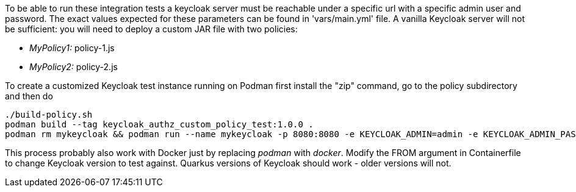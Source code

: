// Copyright (c) Ansible Project
// GNU General Public License v3.0+ (see LICENSES/GPL-3.0-or-later.txt or https://www.gnu.org/licenses/gpl-3.0.txt)
// SPDX-License-Identifier: GPL-3.0-or-later

To be able to run these integration tests a keycloak server must be
reachable under a specific url with a specific admin user and password.
The exact values expected for these parameters can be found in
'vars/main.yml' file. A vanilla Keycloak server will not be sufficient:
you will need to deploy a custom JAR file with two policies:

* _MyPolicy1:_ policy-1.js
* _MyPolicy2:_ policy-2.js

To create a customized Keycloak test instance running on Podman first
install the "zip" command, go to the policy subdirectory and then do

[source,shell]
----
./build-policy.sh
podman build --tag keycloak_authz_custom_policy_test:1.0.0 .
podman rm mykeycloak && podman run --name mykeycloak -p 8080:8080 -e KEYCLOAK_ADMIN=admin -e KEYCLOAK_ADMIN_PASSWORD=password -e KC_HTTP_RELATIVE_PATH=/auth localhost/keycloak_authz_custom_policy_test:1.0.0  start-dev
----

This process probably also work with Docker just by replacing _podman_ with
_docker_. Modify the FROM argument in Containerfile to change Keycloak version
to test against. Quarkus versions of Keycloak should work - older versions
will not.
